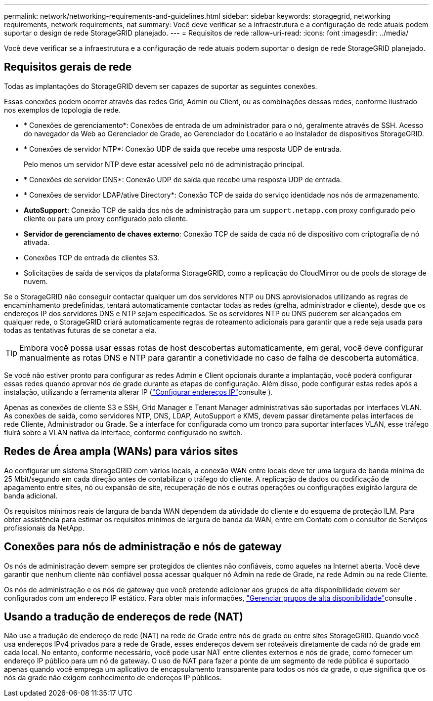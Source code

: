 ---
permalink: network/networking-requirements-and-guidelines.html 
sidebar: sidebar 
keywords: storagegrid, networking requirements, network requirements, nat 
summary: Você deve verificar se a infraestrutura e a configuração de rede atuais podem suportar o design de rede StorageGRID planejado. 
---
= Requisitos de rede
:allow-uri-read: 
:icons: font
:imagesdir: ../media/


[role="lead"]
Você deve verificar se a infraestrutura e a configuração de rede atuais podem suportar o design de rede StorageGRID planejado.



== Requisitos gerais de rede

Todas as implantações do StorageGRID devem ser capazes de suportar as seguintes conexões.

Essas conexões podem ocorrer através das redes Grid, Admin ou Client, ou as combinações dessas redes, conforme ilustrado nos exemplos de topologia de rede.

* * Conexões de gerenciamento*: Conexões de entrada de um administrador para o nó, geralmente através de SSH. Acesso do navegador da Web ao Gerenciador de Grade, ao Gerenciador do Locatário e ao Instalador de dispositivos StorageGRID.
* * Conexões de servidor NTP*: Conexão UDP de saída que recebe uma resposta UDP de entrada.
+
Pelo menos um servidor NTP deve estar acessível pelo nó de administração principal.

* * Conexões de servidor DNS*: Conexão UDP de saída que recebe uma resposta UDP de entrada.
* * Conexões de servidor LDAP/ative Directory*: Conexão TCP de saída do serviço identidade nos nós de armazenamento.
* *AutoSupport*: Conexão TCP de saída dos nós de administração para um `support.netapp.com` proxy configurado pelo cliente ou para um proxy configurado pelo cliente.
* *Servidor de gerenciamento de chaves externo*: Conexão TCP de saída de cada nó de dispositivo com criptografia de nó ativada.
* Conexões TCP de entrada de clientes S3.
* Solicitações de saída de serviços da plataforma StorageGRID, como a replicação do CloudMirror ou de pools de storage de nuvem.


Se o StorageGRID não conseguir contactar qualquer um dos servidores NTP ou DNS aprovisionados utilizando as regras de encaminhamento predefinidas, tentará automaticamente contactar todas as redes (grelha, administrador e cliente), desde que os endereços IP dos servidores DNS e NTP sejam especificados. Se os servidores NTP ou DNS puderem ser alcançados em qualquer rede, o StorageGRID criará automaticamente regras de roteamento adicionais para garantir que a rede seja usada para todas as tentativas futuras de se conetar a ela.


TIP: Embora você possa usar essas rotas de host descobertas automaticamente, em geral, você deve configurar manualmente as rotas DNS e NTP para garantir a conetividade no caso de falha de descoberta automática.

Se você não estiver pronto para configurar as redes Admin e Client opcionais durante a implantação, você poderá configurar essas redes quando aprovar nós de grade durante as etapas de configuração. Além disso, pode configurar estas redes após a instalação, utilizando a ferramenta alterar IP (link:../maintain/configuring-ip-addresses.html["Configurar endereços IP"]consulte ).

Apenas as conexões de cliente S3 e SSH, Grid Manager e Tenant Manager administrativas são suportadas por interfaces VLAN. As conexões de saída, como servidores NTP, DNS, LDAP, AutoSupport e KMS, devem passar diretamente pelas interfaces de rede Cliente, Administrador ou Grade. Se a interface for configurada como um tronco para suportar interfaces VLAN, esse tráfego fluirá sobre a VLAN nativa da interface, conforme configurado no switch.



== Redes de Área ampla (WANs) para vários sites

Ao configurar um sistema StorageGRID com vários locais, a conexão WAN entre locais deve ter uma largura de banda mínima de 25 Mbit/segundo em cada direção antes de contabilizar o tráfego do cliente. A replicação de dados ou codificação de apagamento entre sites, nó ou expansão de site, recuperação de nós e outras operações ou configurações exigirão largura de banda adicional.

Os requisitos mínimos reais de largura de banda WAN dependem da atividade do cliente e do esquema de proteção ILM. Para obter assistência para estimar os requisitos mínimos de largura de banda da WAN, entre em Contato com o consultor de Serviços profissionais da NetApp.



== Conexões para nós de administração e nós de gateway

Os nós de administração devem sempre ser protegidos de clientes não confiáveis, como aqueles na Internet aberta. Você deve garantir que nenhum cliente não confiável possa acessar qualquer nó Admin na rede de Grade, na rede Admin ou na rede Cliente.

Os nós de administração e os nós de gateway que você pretende adicionar aos grupos de alta disponibilidade devem ser configurados com um endereço IP estático. Para obter mais informações, link:../admin/managing-high-availability-groups.html["Gerenciar grupos de alta disponibilidade"]consulte .



== Usando a tradução de endereços de rede (NAT)

Não use a tradução de endereço de rede (NAT) na rede de Grade entre nós de grade ou entre sites StorageGRID. Quando você usa endereços IPv4 privados para a rede de Grade, esses endereços devem ser roteáveis diretamente de cada nó de grade em cada local. No entanto, conforme necessário, você pode usar NAT entre clientes externos e nós de grade, como fornecer um endereço IP público para um nó de gateway. O uso de NAT para fazer a ponte de um segmento de rede pública é suportado apenas quando você emprega um aplicativo de encapsulamento transparente para todos os nós da grade, o que significa que os nós da grade não exigem conhecimento de endereços IP públicos.

